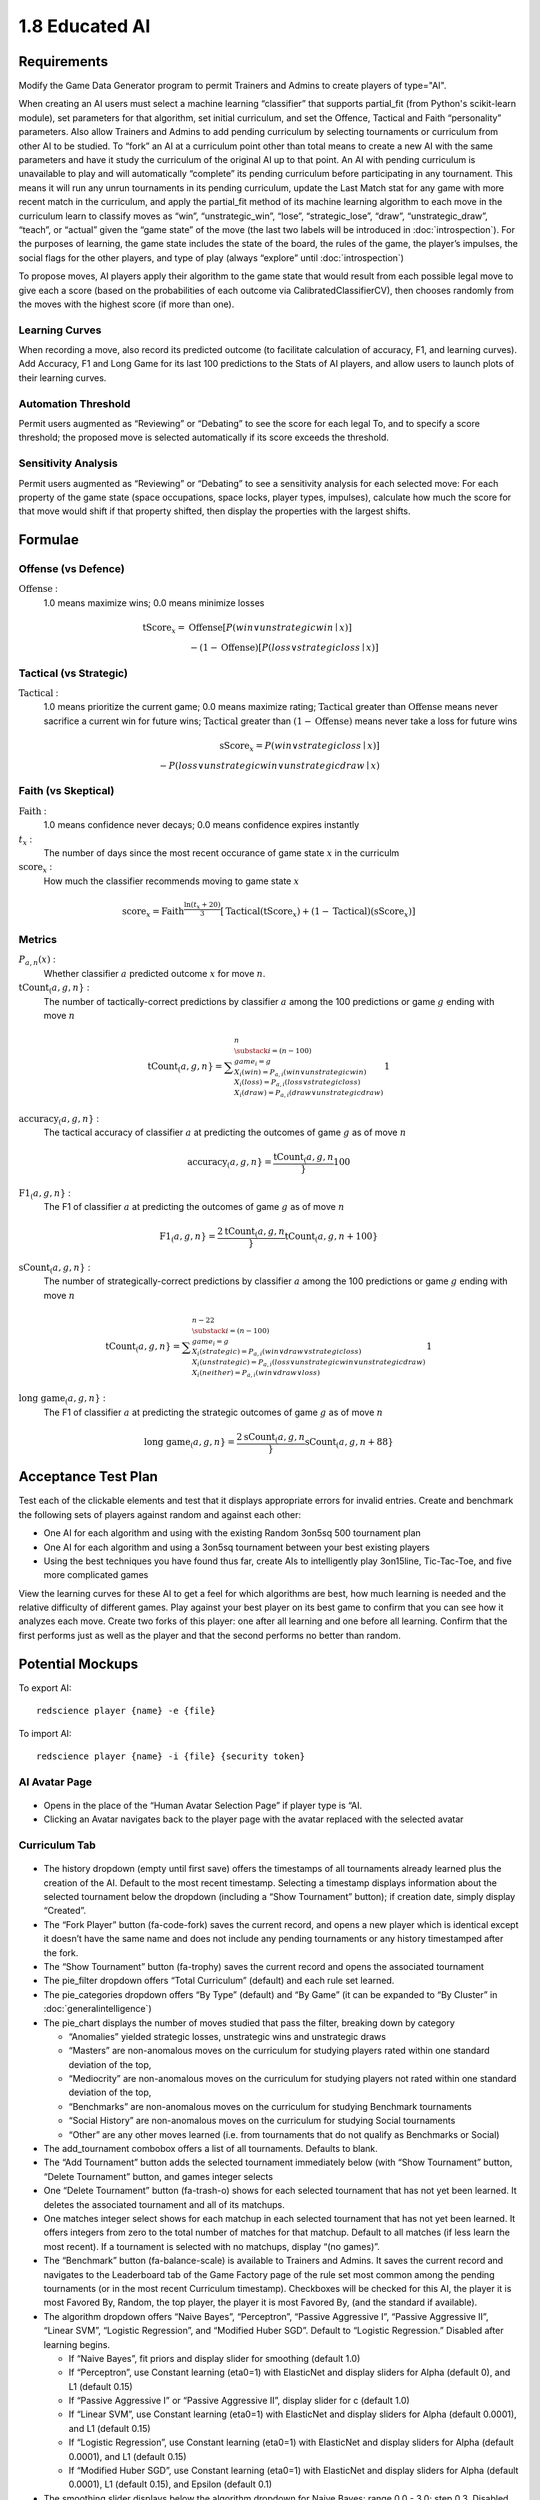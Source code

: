 ===============
1.8 Educated AI
===============

Requirements
------------

Modify the Game Data Generator program to permit Trainers and 
Admins to create players of type="AI". 

When creating an AI users must select a machine learning 
“classifier” that supports partial_fit (from Python's scikit-learn 
module), set parameters for that algorithm, set initial curriculum, 
and set the Offence, Tactical and Faith “personality” parameters. 
Also allow Trainers and Admins to add pending curriculum by 
selecting tournaments or curriculum from other AI to be studied. 
To “fork” an AI at a curriculum point other than total means to 
create a new AI with the same parameters and have it study the 
curriculum of the original AI up to that point. An AI with 
pending curriculum is unavailable to play and will automatically 
“complete” its pending curriculum before participating in any 
tournament. This means it will run any unrun tournaments in its 
pending curriculum, update the Last Match stat for any game with 
more recent match in the curriculum, and apply the partial_fit 
method of its machine learning algorithm to each move in the 
curriculum learn to classify moves as “win”, “unstrategic_win”, 
“lose”, “strategic_lose”, “draw”, “unstrategic_draw”, “teach”, 
or “actual” given the “game state” of the move (the last two 
labels will be introduced in :doc:`introspection`). For the 
purposes of learning, the game state includes the state of the 
board, the rules of the game, the player’s impulses, the social 
flags for the other players, and type of play (always “explore” 
until :doc:`introspection`) 

To propose moves, AI players apply their algorithm to the game 
state that would result from each possible legal move to give 
each a score (based on the probabilities of each outcome via 
CalibratedClassifierCV), then chooses randomly from the moves 
with the highest score (if more than one). 

Learning Curves
~~~~~~~~~~~~~~~

When recording a move, also record its predicted outcome (to facilitate calculation of accuracy, F1, and learning curves). Add Accuracy, F1 and Long Game for its last 100 predictions to the Stats of AI players, and allow users to launch plots of their learning curves. 

Automation Threshold
~~~~~~~~~~~~~~~~~~~~

Permit users augmented as “Reviewing” or “Debating” to see the score for each legal To, and to specify a score threshold; the proposed move is selected automatically if its score exceeds the threshold. 

Sensitivity Analysis
~~~~~~~~~~~~~~~~~~~~

Permit users augmented as “Reviewing” or “Debating” to see a sensitivity analysis for each selected move: For each property of the game state (space occupations, space locks, player types, impulses), calculate how much the score for that move would shift if that property shifted, then display the properties with the largest shifts.


Formulae
--------

Offense (vs Defence)
~~~~~~~~~~~~~~~~~~~~

:math:`\text{Offense}` :
  1.0 means maximize wins; 0.0 means minimize losses
  
.. math::
   \text{tScore}_x = 
     & \text{Offense} [ P(win \lor unstrategic win \mid x) ] \\
     & - (1 - \text{Offense}) [ P(loss \lor strategic loss \mid x) ]

Tactical (vs Strategic)
~~~~~~~~~~~~~~~~~~~~~~~

:math:`\text{Tactical}` :
  1.0 means prioritize the current game; 0.0 means maximize rating; 
  :math:`\text{Tactical}` greater than :math:`\text{Offense}` means 
  never sacrifice a current win for future wins; 
  :math:`\text{Tactical}` greater than :math:`(1 - \text{Offense})` 
  means never take a loss for future wins
  
.. math::
   \text{sScore}_x = 
     P(win \lor strategic loss \mid x) ] \\
     - P(loss \lor unstrategic win \lor unstrategic draw \mid x)  
  
Faith (vs Skeptical)
~~~~~~~~~~~~~~~~~~~~

:math:`\text{Faith}` :
  1.0 means confidence never decays; 0.0 means confidence expires 
  instantly
  
:math:`t_x` :
  The number of days since the most recent occurance of game
  state :math:`x` in the curriculm
  
:math:`\text{score}_x` :
  How much the classifier recommends moving to game state :math:`x`
  
.. math::
  \text{score}_x = 
    \text{Faith}^\frac{\ln (t_x + 20)}{3}
    [ \text{Tactical} (\text{tScore}_x) 
    + (1 - \text{Tactical}) (\text{sScore}_x) ]

Metrics
~~~~~~~

:math:`P_{a, n}(x)` :
  Whether classifier :math:`a` predicted outcome :math:`x`  
  for move :math:`n`. 
  
:math:`\text{tCount}_(a, g, n}` :
  The number of tactically-correct predictions by classifier 
  :math:`a` among the 100 predictions or game :math:`g` ending 
  with move :math:`n`
  
.. math::
  \text{tCount}_(a, g, n} = 
    \displaystyle\sum_{\substack{
         i=(n-100) \\
         game_i = g \\
         X_i(win) = P_{a, i}(win \lor unstrategic win) \\
         X_i(loss) = P_{a, i}(loss \lor strategic loss) \\
         X_i(draw) = P_{a, i}(draw \lor unstrategic draw) \\
       }}^{n}
       1  

:math:`\text{accuracy}_(a, g, n}` :
  The tactical accuracy of classifier :math:`a` at predicting 
  the outcomes of game :math:`g` as of move :math:`n`

.. math::
  \text{accuracy}_(a, g, n} = \frac{\text{tCount}_(a, g, n}}{100}
    
:math:`\text{F1}_(a, g, n}` :
  The F1 of classifier :math:`a` at predicting 
  the outcomes of game :math:`g` as of move :math:`n`

.. math::
  \text{F1}_(a, g, n} = 
  \frac{2 \text{tCount}_(a, g, n}}{\text{tCount}_(a, g, n} + 100}  
     
:math:`\text{sCount}_(a, g, n}` :
  The number of strategically-correct predictions by classifier 
  :math:`a` among the 100 predictions or game :math:`g` ending 
  with move :math:`n`
  
.. math::
  \text{tCount}_(a, g, n} = 
    \displaystyle\sum_{\substack{
         i=(n-100) \\
         game_i = g \\
         X_i(strategic) = P_{a, i}(win \lor draw \lor strategic loss) \\
         X_i(unstrategic) = P_{a, i}(loss \lor unstrategic win \lor unstrategic draw) \\
         X_i(neither) = P_{a, i}(win \lor draw \lor loss) \\
       }}^{n-22}
       1  
       
:math:`\text{long game}_(a, g, n}` :
  The F1 of classifier :math:`a` at predicting the strategic
  outcomes of game :math:`g` as of move :math:`n`

.. math::
  \text{long game}_(a, g, n} = 
  \frac{2 \text{sCount}_(a, g, n}}{\text{sCount}_(a, g, n} + 88}   
  
       
Acceptance Test Plan
--------------------

Test each of the clickable elements and test that it displays 
appropriate errors for invalid entries. Create and benchmark the 
following sets of players against random and against each other:

* One AI for each algorithm and using with the existing Random 
  3on5sq 500 tournament plan
* One AI for each algorithm and using a 3on5sq tournament between 
  your best existing players
* Using the best techniques you have found thus far, create AIs 
  to intelligently play 3on15line, Tic-Tac-Toe, and five more 
  complicated games
  
View the learning curves for these AI to get a feel for which 
algorithms are best, how much learning is needed and the relative 
difficulty of different games. Play against your best player on 
its best game to confirm that you can see how it analyzes each 
move. Create two forks of this player: one after all learning and 
one before all learning. Confirm that the first performs just as 
well as the player and that the second performs no better than random.


Potential Mockups
-----------------

To export AI::

  redscience player {name} -e {file}
  
To import AI::

  redscience player {name} -i {file} {security token}
  

AI Avatar Page
~~~~~~~~~~~~~~

.. figure:: images/BotSelect.png

* Opens in the place of the “Human Avatar Selection Page” if 
  player type is “AI.
* Clicking an Avatar navigates back to the player page with the 
  avatar replaced with the selected avatar


Curriculum Tab
~~~~~~~~~~~~~~

.. figure:: images/BotSelect.png

* The history dropdown (empty until first save) offers the 
  timestamps of all tournaments already learned plus the creation 
  of the AI. Default to the most recent timestamp. Selecting a 
  timestamp displays information about the selected tournament
  below the dropdown (including a “Show Tournament” button); if
  creation date, simply display “Created”.
* The “Fork Player” button (fa-code-fork) saves the current record, 
  and opens a new player which is identical except it doesn’t have 
  the same name and does not include any pending tournaments or any 
  history timestamped after the fork.
* The “Show Tournament” button (fa-trophy) saves the current record 
  and opens the associated tournament 
* The pie_filter dropdown offers “Total Curriculum” (default) and 
  each rule set learned.
* The pie_categories dropdown offers “By Type” (default) and “By 
  Game” (it can be expanded to “By Cluster” in 
  :doc:`generalintelligence`)
* The pie_chart displays the number of moves studied that pass the 
  filter, breaking down by category
  
  * “Anomalies” yielded strategic losses, unstrategic wins and 
    unstrategic draws
  * “Masters” are non-anomalous moves on the curriculum for 
    studying players rated within one standard deviation of the 
    top, 
  * “Mediocrity” are non-anomalous moves on the curriculum for 
    studying players not rated within one standard deviation of 
    the top, 
  * “Benchmarks” are non-anomalous moves on the curriculum for 
    studying Benchmark tournaments
  * “Social History” are non-anomalous moves on the curriculum 
    for studying Social tournaments
  * “Other” are any other moves learned (i.e. from tournaments 
    that do not qualify as Benchmarks or Social)
* The add_tournament combobox offers a list of all tournaments. 
  Defaults to blank.
* The “Add Tournament” button adds the selected tournament 
  immediately below (with “Show Tournament” button, “Delete 
  Tournament” button, and games integer selects
* One “Delete Tournament” button (fa-trash-o) shows for each 
  selected tournament that has not yet been learned. It deletes 
  the associated tournament and all of its matchups. 
* One matches integer select shows for each matchup in each 
  selected tournament that has not yet been learned. It offers 
  integers from zero to the total number of matches for that 
  matchup. Default to all matches (if less learn the most 
  recent). If a tournament is selected with no matchups, display 
  “(no games)”.  
* The “Benchmark” button (fa-balance-scale) is available to 
  Trainers and Admins. It saves the current record and navigates 
  to the Leaderboard tab of the Game Factory page of the rule set 
  most common among the pending tournaments (or in the most recent 
  Curriculum timestamp). Checkboxes will be checked for this AI, 
  the player it is most Favored By, Random, the top player, the 
  player it is most Favored By, (and the standard if available).
* The algorithm dropdown offers “Naive Bayes”, “Perceptron”, 
  “Passive Aggressive I”, “Passive Aggressive II”, “Linear SVM”, 
  “Logistic Regression”, and “Modified Huber SGD”. Default to 
  “Logistic Regression.” Disabled after learning begins.
  
  * If “Naive Bayes”, fit priors and display slider for smoothing 
    (default 1.0)
  * If “Perceptron”, use Constant learning (eta0=1) with 
    ElasticNet and display sliders for Alpha (default 0), and L1 
    (default 0.15)
  * If “Passive Aggressive I” or “Passive Aggressive II”, display 
    slider for c (default 1.0)
  * If “Linear SVM”, use Constant learning (eta0=1) with ElasticNet 
    and display sliders for Alpha (default 0.0001), and L1 (default 
    0.15)
  * If “Logistic Regression”, use Constant learning (eta0=1) with 
    ElasticNet and display sliders for Alpha (default 0.0001), and 
    L1 (default 0.15)
  * If “Modified Huber SGD”, use Constant learning (eta0=1) with 
    ElasticNet and display sliders for Alpha (default 0.0001), L1 
    (default 0.15), and Epsilon (default 0.1)
* The smoothing slider displays below the algorithm dropdown for 
  Naive Bayes: range 0.0 - 3.0; step 0.3. Disabled after learning 
  begins.
* The alpha slider displays below the algorithm dropdown for 
  Perceptron, Linear SVM, Logistic Regression, and Modified Huber 
  SGD: range 0.0000 - 0.0003; step 0.00003, Disabled after learning 
  begins. 
* The l1_ratio float slider displays below the algorithm dropdown 
  for Perceptron, Linear SVM, Logistic Regression, and Modified 
  Huber SGD: range 0.0 - 1.0 (1.0 means pure L1, 0.0 means pure 
  L2); step 0.1. Disabled after learning begins.
* The c slider displays below the algorithm dropdown for Passive 
  Aggressive I and II: range 0.0 - 3.0; step 0.3. Disabled after 
  learning begins.
* The epsilon slider displays below the algorithm dropdown for 
  Modified Huber SGD: range 0.0 - 0.3; step 0.03. Disabled after 
  learning begins. 
* The continous_learning dropdown offers “Continuous Learning On”, 
  “Continuous Learning Off” (default), and “Always Learn Losses”. 
  Disabled until :doc:`teachable`. 
* The offense slider is disabled after learning begins: range 
  0.0 - 1.0; step 0.1; default 0.5 
* The tactical slider is disabled after learning begins: range 
  0.0 - 1.0; step 0.1; default 0.5 
* The faith slider is disabled after learning begins: range 
  0.0 - 1.0; step 0.1; default 0.5
* The introvert slider is disabled 0 until :doc:`introspection` 
  and after learning begins: range 0.0 - 1.0; step 0.1 
* The empath slider is disabled 0 until :doc:`introspection` and 
  after learning begins: range 0.0 - 1.0; step 0.1 
* The curious slider is disabled 0 until :doc:`introspection` and 
  after learning begins: range 0.0 - 1.0; step 0.1 
* The curriculum_tuning dropdown offers “Keep manual settings” or 
  “Tune to curriculum”. Disabled until :doc:`teachable`
* The rules_tuning combobox offers “Keep manual settings” and the 
  name of each Rule Set followed by “Tuned”. Disabled until 
  :doc:`teachable`


Profile Page
~~~~~~~~~~~~

.. figure:: images/Profile.png

  
Stats Tab (Revised)
~~~~~~~~~~~~~~~~~~~

.. figure:: images/Stats.png

* The “Study” combobox and button (fa-graduation-cap) is available 
  to Trainers and Admins. It saves the current record, opens the 
  Curriculum of the player selected in the combobox, and adds this 
  player’s full experience (this player’s own curriculum plus any 
  additional moves made by or against this player) the pending 
  Curriculum (use back button to undo). Default the combobox to 
  the study option most recently selected by the user.


Potential Schema
----------------



